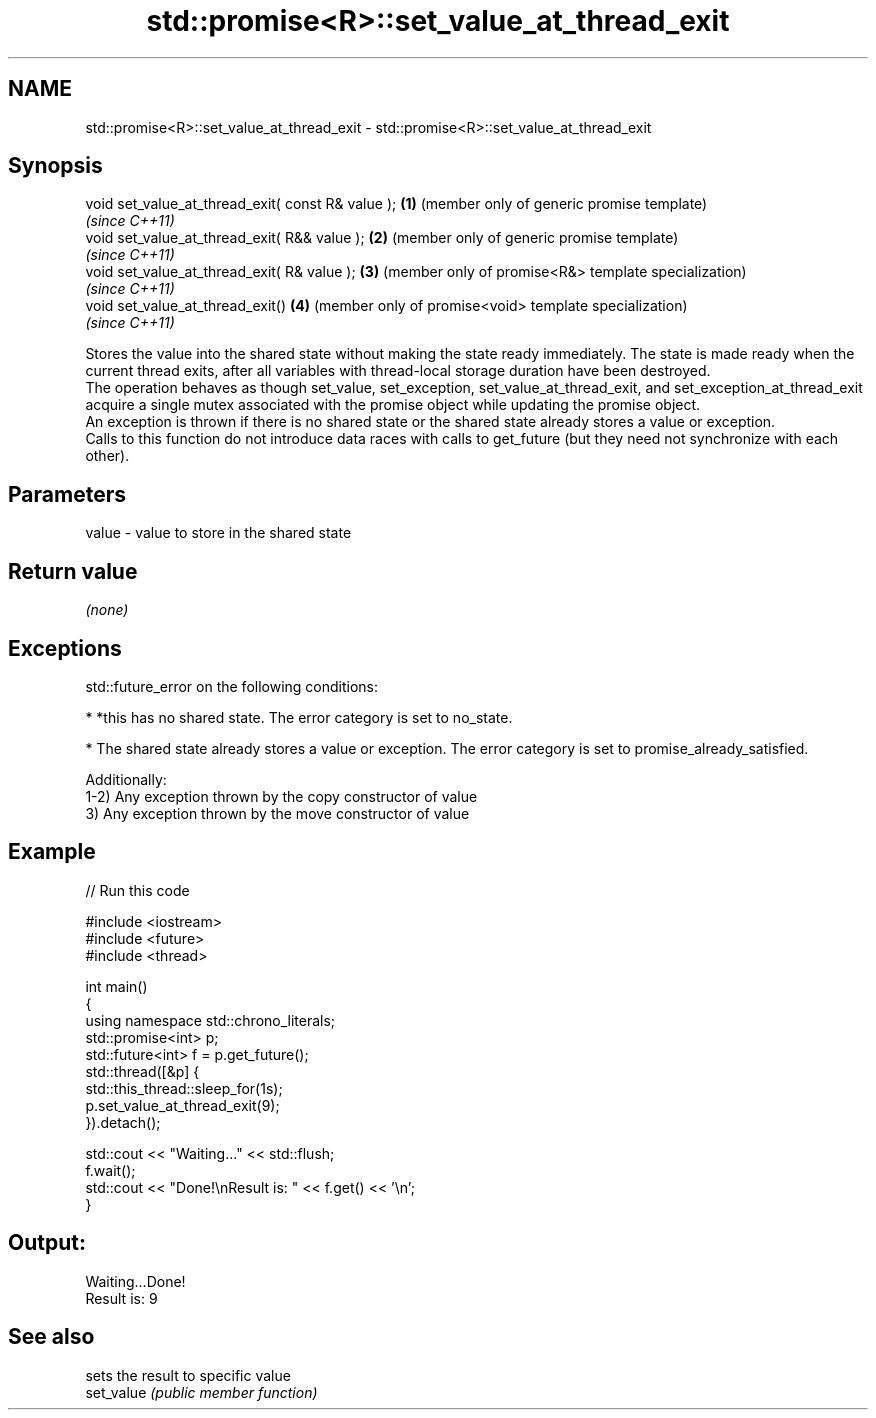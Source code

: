 .TH std::promise<R>::set_value_at_thread_exit 3 "2020.03.24" "http://cppreference.com" "C++ Standard Libary"
.SH NAME
std::promise<R>::set_value_at_thread_exit \- std::promise<R>::set_value_at_thread_exit

.SH Synopsis

  void set_value_at_thread_exit( const R& value ); \fB(1)\fP (member only of generic promise template)
                                                       \fI(since C++11)\fP
  void set_value_at_thread_exit( R&& value );      \fB(2)\fP (member only of generic promise template)
                                                       \fI(since C++11)\fP
  void set_value_at_thread_exit( R& value );       \fB(3)\fP (member only of promise<R&> template specialization)
                                                       \fI(since C++11)\fP
  void set_value_at_thread_exit()                  \fB(4)\fP (member only of promise<void> template specialization)
                                                       \fI(since C++11)\fP

  Stores the value into the shared state without making the state ready immediately. The state is made ready when the current thread exits, after all variables with thread-local storage duration have been destroyed.
  The operation behaves as though set_value, set_exception, set_value_at_thread_exit, and set_exception_at_thread_exit acquire a single mutex associated with the promise object while updating the promise object.
  An exception is thrown if there is no shared state or the shared state already stores a value or exception.
  Calls to this function do not introduce data races with calls to get_future (but they need not synchronize with each other).

.SH Parameters


  value - value to store in the shared state


.SH Return value

  \fI(none)\fP

.SH Exceptions

  std::future_error on the following conditions:

  * *this has no shared state. The error category is set to no_state.


  * The shared state already stores a value or exception. The error category is set to promise_already_satisfied.

  Additionally:
  1-2) Any exception thrown by the copy constructor of value
  3) Any exception thrown by the move constructor of value

.SH Example

  
// Run this code

    #include <iostream>
    #include <future>
    #include <thread>

    int main()
    {
        using namespace std::chrono_literals;
        std::promise<int> p;
        std::future<int> f = p.get_future();
        std::thread([&p] {
              std::this_thread::sleep_for(1s);
              p.set_value_at_thread_exit(9);
        }).detach();

        std::cout << "Waiting..." << std::flush;
        f.wait();
        std::cout << "Done!\\nResult is: " << f.get() << '\\n';
    }

.SH Output:

    Waiting...Done!
    Result is: 9


.SH See also


            sets the result to specific value
  set_value \fI(public member function)\fP




